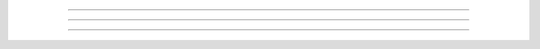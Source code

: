 .. image:: examples/pyglet.png

----

.. style::
   :align: center
   :layout.valign: center

.. image:: examples/pyglet.png

----

.. image:: examples/pyglet.png
   :width: 200


----

.. style::
   :align: right
   :layout.valign: bottom

.. image:: examples/pyglet.png
